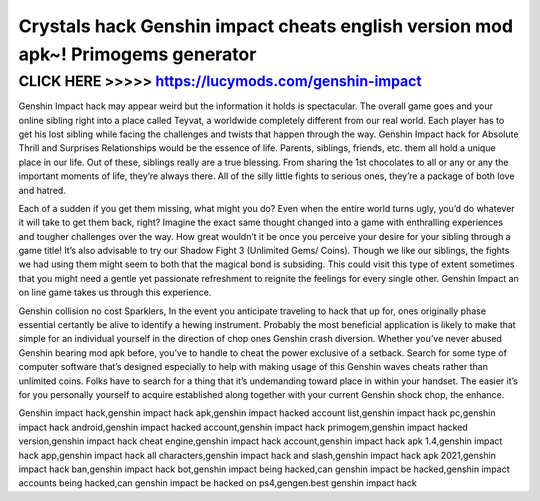 =================================================================================
Crystals hack Genshin impact cheats english version mod apk~! Primogems generator
=================================================================================



CLICK HERE >>>>> https://lucymods.com/genshin-impact
====================================================


Genshin Impact hack may appear weird but the information it holds is spectacular. The overall game goes and your online sibling right into a place called Teyvat, a worldwide completely different from our real world. Each player has to get his lost sibling while facing the challenges and twists that happen through the way. Genshin Impact hack for Absolute Thrill and Surprises Relationships would be the essence of life. Parents, siblings, friends, etc. them all hold a unique place in our life. Out of these, siblings really are a true blessing. From sharing the 1st chocolates to all or any or any the important moments of life, they’re always there. All of the silly little fights to serious ones, they’re a package of both love and hatred.

Each of a sudden if you get them missing, what might you do? Even when the entire world turns ugly, you’d do whatever it will take to get them back, right? Imagine the exact same thought changed into a game with enthralling experiences and tougher challenges over the way. How great wouldn’t it be once you perceive your desire for your sibling through a game title! It’s also advisable to try our Shadow Fight 3 (Unlimited Gems/ Coins). Though we like our siblings, the fights we had using them might seem to both that the magical bond is subsiding. This could visit this type of extent sometimes that you might need a gentle yet passionate refreshment to reignite the feelings for every single other. Genshin Impact an on line game takes us through this experience.

Genshin collision no cost Sparklers, In the event you anticipate traveling to hack that up for, ones originally phase essential certantly be alive to identify a hewing instrument. Probably the most beneficial application is likely to make that simple for an individual yourself in the direction of chop ones Genshin crash diversion. Whether you’ve never abused Genshin bearing mod apk before, you’ve to handle to cheat the power exclusive of a setback. Search for some type of computer software that’s designed especially to help with making usage of this Genshin waves cheats rather than unlimited coins. Folks have to search for a thing that it’s undemanding toward place in within your handset. The easier it’s for you personally yourself to acquire established along together with your current Genshin shock chop, the enhance.

Genshin impact hack,genshin impact hack apk,genshin impact hacked account list,genshin impact hack pc,genshin impact hack android,genshin impact hacked account,genshin impact hack primogem,genshin impact hacked version,genshin impact hack cheat engine,genshin impact hack account,genshin impact hack apk 1.4,genshin impact hack app,genshin impact hack all characters,genshin impact hack and slash,genshin impact hack apk 2021,genshin impact hack ban,genshin impact hack bot,genshin impact being hacked,can genshin impact be hacked,genshin impact accounts being hacked,can genshin impact be hacked on ps4,gengen.best genshin impact hack

